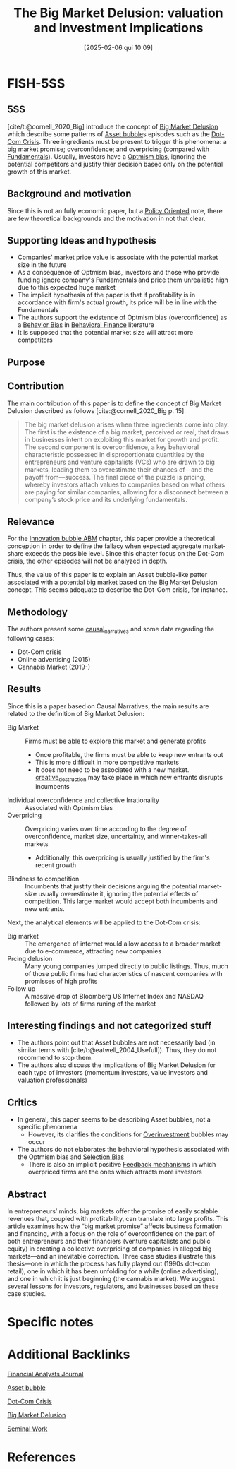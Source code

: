 #+title:      The Big Market Delusion: valuation and Investment Implications
#+date:       [2025-02-06 qui 10:09]
#+filetags:   :bib:
#+identifier: 20250206T100924
#+BIBLIOGRAPHY: ~/Org/zotero_refs.bib
#+cite_export: csl apa.csl
#+reference:  cornell_2020_Big


* FISH-5SS

** 5SS

[cite/t:@cornell_2020_Big] introduce the concept of [[denote:20250202T115238][Big Market Delusion]] which describe some patterns of  [[denote:20250202T114928][Asset bubble]]s episodes such as the [[denote:20250203T172959][Dot-Com Crisis]].
Three ingredients must be present to trigger this phenomena: a big market promise; overconfidence; and overpricing (compared with [[denote:20250203T173614][Fundamentals]]).
Usually, investors have a [[denote:20250202T120344][Optmism bias]], ignoring the potential competitors and justify thier decision based only on the potential growth of this market.



** Background and motivation

Since this is not an fully economic paper, but a [[denote:20250202T120251][Policy Oriented]] note, there are few theoretical backgrounds and the motivation in not that clear.

** Supporting Ideas and hypothesis

- Companies' market price value is associate with the potential market size in the future
- As a consequence of Optmism bias, investors and those who provide funding ignore company's Fundamentals and price them unrealistic high due to this expected huge market
- The implicit hypothesis of the paper is that if profitability is in accordance with firm's actual growth, its price will be in line with the Fundamentals
- The authors support the existence of Optmism bias (overconfidence) as a [[denote:20250202T115214][Behavior Bias]] in [[denote:20250202T115203][Behavioral Finance]] literature
- It is supposed that the potential market size will attract more competitors

** Purpose



** Contribution

The main contribution of this paper is to define the concept of Big Market Delusion described as follows [cite:@cornell_2020_Big p. 15]:
#+begin_quote
The big market delusion arises when three ingredients come into play.
The first is the existence of a big market, perceived or real, that draws in businesses intent on exploiting this market for growth and profit.
The second component is overconfidence, a key behavioral characteristic possessed in disproportionate quantities by the entrepreneurs and venture capitalists (VCs) who are drawn to big markets, leading them to overestimate their chances of—and the payoff from—success.
The final piece of the puzzle is pricing, whereby investors attach values to companies based on what others are paying for similar companies, allowing for a disconnect between a company’s stock price and its underlying fundamentals.
#+end_quote


** Relevance

For the [[denote:20250202T120807][Innovation bubble ABM]] chapter, this paper provide a theoretical conception in order to define the fallacy when expected aggregate market-share exceeds the possible level.
Since this chapter focus on the Dot-Com crisis, the other episodes will not be analyzed in depth.


Thus, the value of this paper is to explain an Asset bubble-like patter associated with a potential big market based on the Big Market Delusion concept.
This seems adequate to describe the Dot-Com crisis, for instance.

** Methodology

The authors present some [[denote:20250202T121503][causal_narratives]] and some date regarding the following cases:
- Dot-Com crisis
- Online advertising (2015)
- Cannabis Market (2019-)


** Results

Since this is a paper based on Causal Narratives, the main results are related to the definition of Big Market Delusion:
- Big Market :: Firms must be able to explore this market and generate profits
  - Once profitable, the firms must be able to keep new entrants out
  - This is more difficult in more competitive markets
  - It does not need to be associated with a new market. [[denote:20250202T121805][creative_destruction]] may take place in which new entrants disrupts incumbents
- Individual overconfidence and collective Irrationality :: Associated with Optmism bias
- Overpricing :: Overpricing varies over time according to the degree of overconfidence, market size, uncertainty, and winner-takes-all markets
  - Additionally, this overpricing is usually justified by the firm's recent growth
- Blindness to competition :: Incumbents that justify their decisions arguing the potential market-size usually overestimate it, ignoring the potential effects of competition. This large market would accept both incumbents and new entrants.

Next, the analytical elements will be applied to the Dot-Com crisis:
- Big market :: The emergence of internet would allow access to a broader market due to e-commerce, attracting new companies
- Prcing delusion :: Many young companies jumped directly to public listings. Thus, much of those public firms had characteristics of nascent companies with promisses of high profits
- Follow up :: A massive drop of Bloomberg US Internet Index and NASDAQ followed by lots of firms runing of the market

** Interesting findings and not categorized stuff

- The authors point out that Asset bubbles are not necessarily bad (in similar terms with [cite/t:@eatwell_2004_Usefull]). Thus, they do not recommend to stop them.
- The authors also discuss the implications of Big Market Delusion for each type of investors (momentum investors, value investors and valuation professionals)

** Critics

- In general, this paper seems to be describing Asset bubbles, not a specific phenomena
  - However, its clarifies the conditions for [[denote:20250203T182443][Overinvestment]]  bubbles may occur
- The authors do not elaborates the behavioral hypothesis associated with the Optmism bias and [[denote:20250203T183856][Selection Bias]]
  - There is also an implicit positive [[denote:20250202T121139][Feedback mechanisms]] in which overpriced firms are the ones which attracts more investors

** Abstract

#+BEGIN_ABSTRACT
In entrepreneurs’ minds, big markets offer the promise of easily scalable revenues that, coupled with profitability, can translate into large profits.
This article examines how the “big market promise” affects business formation and financing, with a focus on the role of overconfidence on the part of both entrepreneurs and their financiers (venture capitalists and public equity) in creating a collective overpricing of companies in alleged big markets—and an inevitable correction.
Three case studies illustrate this thesis—one in which the process has fully played out (1990s dot-com retail), one in which it has been unfolding for a while (online advertising), and one in which it is just beginning (the cannabis market).
We suggest several lessons for investors, regulators, and businesses based on these case studies.
#+END_ABSTRACT


* Specific notes


* Additional Backlinks

[[denote:20250206T100825][Financial Analysts Journal]]

[[denote:20250202T114928][Asset bubble]]

[[denote:20250203T172959][Dot-Com Crisis]]

[[denote:20250202T115238][Big Market Delusion]]

[[denote:20250204T190112][Seminal Work]]



* References

#+print_bibliography:
